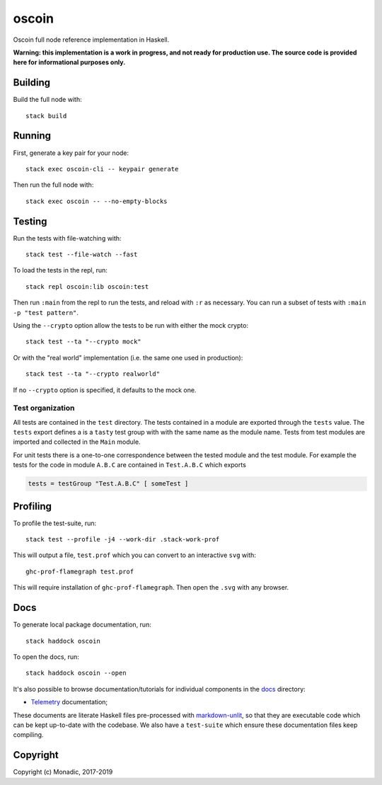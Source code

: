 oscoin
======
Oscoin full node reference implementation in Haskell.

**Warning: this implementation is a work in progress, and not ready for
production use. The source code is provided here for informational purposes
only.**

Building
--------
Build the full node with::

   stack build

Running
-------
First, generate a key pair for your node::

   stack exec oscoin-cli -- keypair generate

Then run the full node with::

   stack exec oscoin -- --no-empty-blocks

Testing
-------
Run the tests with file-watching with::

  stack test --file-watch --fast

To load the tests in the repl, run::

  stack repl oscoin:lib oscoin:test

Then run ``:main`` from the repl to run the tests, and reload with ``:r`` as
necessary. You can run a subset of tests with ``:main -p "test
pattern"``.

Using the ``--crypto`` option allow the tests to be run with either the
mock crypto::

  stack test --ta "--crypto mock"

Or with the "real world" implementation (i.e. the same one used in production)::

  stack test --ta "--crypto realworld"

If no ``--crypto`` option is specified, it defaults to the mock one.

Test organization
~~~~~~~~~~~~~~~~~

All tests are contained in the ``test`` directory. The tests contained
in a module are exported through the ``tests`` value. The ``tests``
export defines a is a ``tasty`` test group with with the same name as
the module name. Tests from test modules are imported and collected in
the ``Main`` module.

For unit tests there is a one-to-one correspondence between the tested
module and the test module. For example the tests for the code in
module ``A.B.C`` are contained in ``Test.A.B.C`` which exports

.. code-block:: haskell

   tests = testGroup "Test.A.B.C" [ someTest ]

Profiling
---------
To profile the test-suite, run::

  stack test --profile -j4 --work-dir .stack-work-prof

This will output a file, ``test.prof`` which you can convert to an interactive
``svg`` with::

  ghc-prof-flamegraph test.prof

This will require installation of ``ghc-prof-flamegraph``. Then open the ``.svg``
with any browser.

Docs
----
To generate local package documentation, run::

  stack haddock oscoin

To open the docs, run::

  stack haddock oscoin --open

It's also possible to browse documentation/tutorials for individual components
in the `docs <./docs>`_ directory:

- `Telemetry <./docs/telemetry.md>`_ documentation;

These documents are literate Haskell files pre-processed with
`markdown-unlit <https://github.com/sol/markdown-unlit>`_, so that they are
executable code which can be kept up-to-date with the codebase. We also have
a ``test-suite`` which ensure these documentation files keep compiling.

Copyright
---------
Copyright (c) Monadic, 2017-2019
